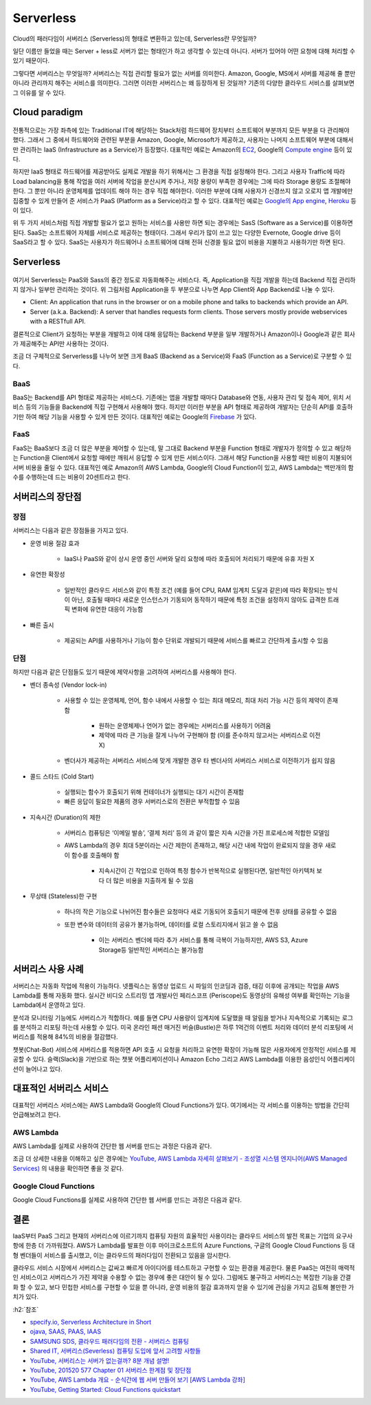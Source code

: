 ===========
Serverless
===========

Cloud의 패러다임이 서버리스 (Serverless)의 형태로 변환하고 있는데, Serverless란 무엇일까?

일단 이름만 들었을 때는 Server + less로 서버가 없는 형태인가 하고 생각할 수 있는데 아니다. 서버가 있어야 어떤 요청에 대해 처리할 수 있기 때문이다.

그렇다면 서버리스는 무엇일까? 서버리스는 직접 관리할 필요가 없는 서버를 의미한다. Amazon, Google, MS에서 서버를 제공해 줄 뿐만 아니라 관리까지 해주는 서비스를 의미한다. 그러면 이러한 서버리스는 왜 등장하게 된 것일까? 기존의 다양한 클라우드 서비스를 살펴보면 그 이유를 알 수 있다.


Cloud paradigm
===============

.. figure:: img/serverless/cloud_stack_without_serverless.png
    :align: center

.. rst-class:: centered

    출처: `specify.io <https://specify.io/concepts/serverless-baas-faas>`_

전통적으로는 가장 좌측에 있는 Traditional IT에 해당하는 Stack처럼 하드웨어 장치부터 소프트웨어 부분까지 모든 부분을 다 관리해야 했다. 그래서 그 중에서 하드웨어와 관련된 부분을 Amazon, Google, Microsoft가 제공하고, 사용자는 나머지 소프트웨어 부분에 대해서만 관리하는 IaaS (Infrastructure as a Service)가 등장했다. 대표적인 예로는 Amazon의 `EC2 <https://aws.amazon.com/ko/ec2/>`_, Google의 `Compute engine <https://cloud.google.com/compute?hl=ko>`_ 등이 있다.

하지만 IaaS 형태로 하드웨어를 제공받아도 실제로 개발을 하기 위해서는 그 환경을 직접 설정해야 한다. 그리고 사용자 Traffic에 따라 Load balancing을 통해 작업을 여러 서버에 작업을 분산시켜 주거나, 저장 용량이 부족한 경우에는 그에 따라 Storage 용량도 조절해야 한다. 그 뿐만 아니라 운영체제를 업데이트 해야 하는 경우 직접 해야한다. 이러한 부분에 대해 사용자가 신경쓰지 않고 오로지 앱 개발에만 집중할 수 있게 만들어 준 서비스가 PaaS (Platform as a Service)라고 할 수 있다. 대표적인 예로는 `Google의 App engine <https://cloud.google.com/appengine?hl=ko>`_, `Heroku <https://www.heroku.com/>`_ 등이 있다.

위 두 가지 서비스처럼 직접 개발할 필요가 없고 원하는 서비스를 사용만 하면 되는 경우에는 SasS (Software as a Service)를 이용하면 된다. SaaS는 소프트웨어 자체를 서비스로 제공하는 형태이다. 그래서 우리가 많이 쓰고 있는 다양한 Evernote, Google drive 등이 SaaS라고 할 수 있다. SaaS는 사용자가 하드웨어나 소프트웨어에 대해 전혀 신경쓸 필요 없이 비용을 지불하고 사용하기만 하면 된다.


Serverless
===========

.. figure:: img/serverless/cloud_stack_with_serverless.png
    :align: center

.. rst-class:: centered

    출처: `specify.io <https://specify.io/concepts/serverless-baas-faas>`_

여기서 Serverless는 PaaS와 Sass의 중간 정도로 자동화해주는 서비스다. 즉, Application을 직접 개발을 하는데 Backend 직접 관리하지 않거나 일부만 관리하는 것이다. 위 그림처럼 Application을 두 부분으로 나누면 App Client와 App Backend로 나눌 수 있다.

* Client: An application that runs in the browser or on a mobile phone and talks to backends which provide an API.
* Server (a.k.a. Backend): A server that handles requests form clients. Those servers mostly provide webservices with a RESTfull API.

결론적으로 Client가 요청하는 부분을 개발하고 이에 대해 응답하는 Backend 부분을 일부 개발하거나 Amazon이나 Google과 같은 회사가 제공해주는 API만 사용하는 것이다.

조금 더 구체적으로 Serverless를 나누어 보면 크게 BaaS (Backend as a Service)와 FaaS (Function as a Service)로 구분할 수 있다.


BaaS
*****

BaaS는 Backend를 API 형태로 제공하는 서비스다. 기존에는 앱을 개발할 때마다 Database와 연동, 사용자 관리 및 접속 제어, 위치 서비스 등의 기능들을 Backend에 직접 구현해서 사용해야 했다. 하지만 이러한 부분을 API 형태로 제공하여 개발자는 단순히 API를 호출하기만 하여 해당 기능을 사용할 수 있게 만든 것이다. 대표적인 예로는 Google의 `Firebase <https://firebase.google.com/?hl=ko>`_ 가 있다.

FaaS
*****

FaaS는 BaaS보다 조금 더 많은 부분을 제어할 수 있는데, 말 그대로 Backend 부분을 Function 형태로 개발자가 정의할 수 있고 해당하는 Function을 Client에서 요청할 때에만 깨워서 응답할 수 있게 만든 서비스이다. 그래서 해당 Function을 사용할 때만 비용이 지불되어 서버 비용을 줄일 수 있다. 대표적인 예로 Amazon의 AWS Lambda, Google의 Cloud Function이 있고, AWS Lambda는 백만개의 함수를 수행하는데 드는 비용이 20센트라고 한다.


서버리스의 장단점
================

장점
*****

서버리스는 다음과 같은 장점들을 가지고 있다.

* 운영 비용 절감 효과

    * IaaS나 PaaS와 같이 상시 운영 중인 서버와 달리 요청에 따라 호출되어 처리되기 때문에 유휴 자원 X

* 유연한 확장성
    
    * 일반적인 클라우드 서비스와 같이 특정 조건 (예를 들어 CPU, RAM 임계치 도달과 같은)에 따라 확장되는 방식이 아닌, 호출될 때마다 새로운 인스턴스가 기동되어 동작하기 때문에 특정 조건을 설정하지 않아도 급격한 트래픽 변화에 유연한 대응이 가능함

* 빠른 출시

    * 제공되는 API를 사용하거나 기능이 함수 단위로 개발되기 때문에 서비스를 빠르고 간단하게 출시할 수 있음

단점
*****

하지만 다음과 같은 단점들도 있기 때문에 제약사항을 고려하여 서버리스를 사용해야 한다.

* 벤더 종속성 (Vendor lock-in)

    * 사용할 수 있는 운영체제, 언어, 함수 내에서 사용할 수 있는 최대 메모리, 최대 처리 가능 시간 등의 제약이 존재함
    
        * 원하는 운영체제나 언어가 없는 경우에는 서버리스를 사용하기 어려움
        * 제약에 따라 큰 기능을 잘게 나누어 구현해야 함 (이를 준수하지 않고서는 서버리스로 이전 X)

    * 벤더사가 제공하는 서버리스 서비스에 맞게 개발한 경우 타 벤더사의 서버리스 서비스로 이전하기가 쉽지 않음

* 콜드 스타드 (Cold Start)

    * 실행되는 함수가 호출되기 위해 컨테이너가 실행되는 대기 시간이 존재함
    * 빠른 응답이 필요한 제품의 경우 서버리스로의 전환은 부적합할 수 있음

* 지속시간 (Duration)의 제한

    * 서버리스 컴퓨팅은 ‘이메일 발송’, ‘결제 처리’ 등의 과 같이 짧은 지속 시간을 가진 프로세스에 적합한 모델임

    * AWS Lambda의 경우 최대 5분이라는 시간 제한이 존재하고, 해당 시간 내에 작업이 완료되지 않을 경우 새로이 함수를 호출해야 함
    
        * 지속시간이 긴 작업으로 인하여 특정 함수가 반복적으로 실행된다면, 일반적인 아키텍처 보다 더 많은 비용을 지출하게 될 수 있음

* 무상태 (Stateless)한 구현

    * 하나의 작은 기능으로 나뉘어진 함수들은 요청마다 새로 기동되어 호출되기 때문에 전후 상태를 공유할 수 없음
    * 또한 변수와 데이터의 공유가 불가능하며, 데이터를 로컬 스토리지에서 읽고 쓸 수 없음
        
        * 이는 서버리스 벤더에 따라 추가 서비스를 통해 극복이 가능하지만, AWS S3, Azure Storage등 일반적인 서버리스는 불가능함
    

서버리스 사용 사례
=================

서버리스는 자동화 작업에 적용이 가능하다. 넷플릭스는 동영상 업로드 시 파일의 인코딩과 검증, 태깅 이후에 공개되는 작업을 AWS Lambda를 통해 자동화 했다. 실시간 비디오 스트리밍 앱 개발사인 페리스코프 (Periscope)도 동영상의 유해성 여부를 확인하는 기능을 Lambda에서 운영하고 있다.

분석과 모니터링 기능에도 서버리스가 적합하다. 예를 들면 CPU 사용량이 임계치에 도달했을 때 알림을 받거나 지속적으로 기록되는 로그를 분석하고 리포팅 하는데 사용할 수 있다. 미국 온라인 패션 매거진 버슬(Bustle)은 하루 1억건의 이벤트 처리와 데이터 분석 리포팅에 서버리스를 적용해 84%의 비용을 절감했다.

챗봇(Chat-Bot) 서비스에 서버리스를 적용하면 API 호출 시 요청을 처리하고 유연한 확장이 가능해 많은 사용자에게 안정적인 서비스를 제공할 수 있다. 슬랙(Slack)을 기반으로 하는 챗봇 어플리케이션이나 Amazon Echo 그리고 AWS Lambda를 이용한 음성인식 어플리케이션이 늘어나고 있다.


대표적인 서버리스 서비스
=======================

대표적인 서버리스 서비스에는 AWS Lambda와 Google의 Cloud Functions가 있다. 여기에서는 각 서비스를 이용하는 방법을 간단히 언급해보려고 한다.

AWS Lambda
***********
    
AWS Lambda를 실제로 사용하여 간단한 웹 서버를 만드는 과정은 다음과 같다.

.. raw:: html

    <div align="center" style="padding-bottom: 1%">
        <iframe width="560" height="315" src="https://www.youtube.com/embed/7uEDep9DFJs"
        frameborder="0" allow="accelerometer; encrypted-media; gyroscope; picture-in-picture" allowfullscreen></iframe>
    </div>

조금 더 상세한 내용을 이해하고 싶은 경우에는 `YouTube, AWS Lambda 자세히 살펴보기 - 조성열 시스템 엔지니어(AWS Managed Services) <https://youtu.be/I_HuqdIXHEg>`_ 의 내용을 확인하면 좋을 것 같다.

Google Cloud Functions
***********************
    
Google Cloud Functions를 실제로 사용하여 간단한 웹 서버를 만드는 과정은 다음과 같다.

.. raw:: html

    <div align="center" style="padding-bottom: 1%">
        <iframe width="560" height="315" src="https://www.youtube.com/embed/vM-2O-uKBNQ"
        frameborder="0" allow="accelerometer; encrypted-media; gyroscope; picture-in-picture" allowfullscreen></iframe>
    </div>


결론
=====

IaaS부터 PaaS 그리고 현재의 서버리스에 이르기까지 컴퓨팅 자원의 효율적인 사용이라는 클라우드 서비스의 발전 목표는 기업의 요구사항에 한층 더 가까워졌다. AWS가 Lambda를 발표한 이후 마이크로소프트의 Azure Functions, 구글의 Google Cloud Functions 등 대형 벤더들이 서비스를 출시했고, 이는 클라우드의 패러다임이 전환되고 있음을 암시한다.

클라우드 서비스 시장에서 서버리스는 값싸고 빠르게 아이디어를 테스트하고 구현할 수 있는 환경을 제공한다. 물론 PaaS는 여전히 매력적인 서비스이고 서버리스가 가진 제약을 수용할 수 없는 경우에 좋은 대안이 될 수 있다. 그럼에도 불구하고 서버리스는 복잡한 기능을 간결화 할 수 있고, 보다 민첩한 서비스를 구현할 수 있을 뿐 아니라, 운영 비용의 절감 효과까지 얻을 수 있기에 관심을 가지고 검토해 볼만한 가치가 있다.


:h2:`참조`

* `specify.io, Serverless Architecture in Short <https://specify.io/concepts/serverless-baas-faas>`_
* `ojava, SAAS, PAAS, IAAS <https://ojava.tistory.com/146>`_
* `SAMSUNG SDS, 클라우드 패러다임의 전환 - 서버리스 컴퓨팅 <https://www.samsungsds.com/global/ko/support/insights/1209610_2284.html>`_
* `Shared IT, 서버리스(Severless) 컴퓨팅 도입에 앞서 고려할 사항들 <https://www.sharedit.co.kr/posts/6005>`_
* `YouTube, 서버리스는 서버가 없는걸까? 8분 개념 설명! <https://youtu.be/ufLmReluPww>`_
* `YouTube, 201520 577 Chapter 01 서버리스 한계점 및 장단점 <https://youtu.be/suD86HBhX1w>`_
* `YouTube, AWS Lambda 개요 - 순식간에 웹 서버 만들어 보기 [AWS Lambda 강좌] <https://youtu.be/7uEDep9DFJs>`_
* `YouTube, Getting Started: Cloud Functions quickstart <https://youtu.be/vM-2O-uKBNQ>`_
